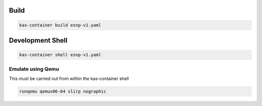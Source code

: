 Build
=====

.. code-block:: bash

        kas-container build esnp-v1.yaml


Development Shell
=================

.. code-block:: bash

        kas-container shell esnp-v1.yaml

Emulate using Qemu
------------------
This must be carried out from within the kas-container shell

.. code-block:: bash

        runqemu qemux86-64 slirp nographic


